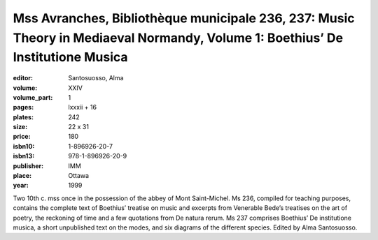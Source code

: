 Mss Avranches, Bibliothèque municipale 236, 237: Music Theory in Mediaeval Normandy, Volume 1: Boethius’ De Institutione Musica
===============================================================================================================================

:editor: Santosuosso, Alma

:volume: XXIV
:volume_part: 1
:pages: lxxxii + 16
:plates: 242
:size: 22 x 31
:price: 180
:isbn10: 1-896926-20-7
:isbn13: 978-1-896926-20-9
:publisher: IMM
:place: Ottawa
:year: 1999

Two 10th c. mss once in the possession of the abbey of Mont Saint-Michel. Ms 236, compiled for teaching purposes, contains the complete text of Boethius’ treatise on music and excerpts from Venerable Bede’s treatises on the art of poetry, the reckoning of time and a few quotations from De natura rerum. Ms 237 comprises Boethius’ De institutione musica, a short unpublished text on the modes, and six diagrams of the different species. Edited by Alma Santosuosso.
